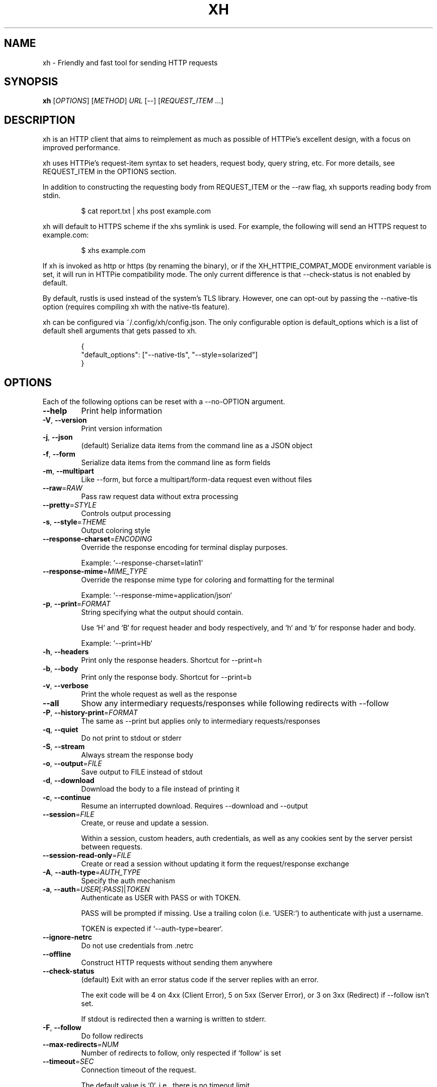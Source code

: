 .TH XH 1 2022-04-30 0.16.0 "User Commands"

.SH NAME
xh \- Friendly and fast tool for sending HTTP requests

.SH SYNOPSIS
.B xh
[\fIOPTIONS\fR]
[\fIMETHOD\fR]
\fIURL\fR
[\-\-\]
[\fIREQUEST_ITEM\fR \&.\|.\|.\&]

.SH DESCRIPTION

xh is an HTTP client that aims to reimplement as much as possible of
HTTPie's excellent design, with a focus on improved performance.

xh uses HTTPie's request-item syntax to set headers, request body,
query string, etc. For more details, see REQUEST_ITEM in the
OPTIONS section.

In addition to constructing the requesting body from REQUEST_ITEM or the
\-\-raw flag, xh supports reading body from stdin.

.RS
.EX
$ cat report.txt | xhs post example.com
.EE
.RE

xh will default to HTTPS scheme if the xhs symlink is used. For example,
the following will send an HTTPS request to example.com:

.RS
.EX
$ xhs example.com
.EE
.RE

If xh is invoked as http or https (by renaming the binary), or if the
XH_HTTPIE_COMPAT_MODE environment variable is set, it will run in HTTPie
compatibility mode. The only current difference is that \-\-check\-status
is not enabled by default.

By default, rustls is used instead of the system's TLS library. However,
one can opt-out by passing the --native-tls option (requires compiling xh
with the native-tls feature).

xh can be configured via ~/.config/xh/config.json. The only configurable
option is default_options which is a list of default shell arguments that
gets passed to xh.

.RS
.EX
{
  "default_options": ["--native-tls", "--style=solarized"]
}
.EE
.RE

.SH OPTIONS
Each of the following options can be reset with a --no-OPTION argument.

.TP
\fB\-\-help\fR
Print help information
.TP
\fB\-V\fR, \fB\-\-version\fR
Print version information
.TP
\fB\-j\fR, \fB\-\-json\fR
(default) Serialize data items from the command line as a JSON object
.TP
\fB\-f\fR, \fB\-\-form\fR
Serialize data items from the command line as form fields
.TP
\fB\-m\fR, \fB\-\-multipart\fR
Like \-\-form, but force a multipart/form\-data request even without files
.TP
\fB\-\-raw\fR=\fIRAW\fR
Pass raw request data without extra processing
.TP
\fB\-\-pretty\fR=\fISTYLE\fR
Controls output processing
.TP
\fB\-s\fR, \fB\-\-style\fR=\fITHEME\fR
Output coloring style
.TP
\fB\-\-response\-charset\fR=\fIENCODING\fR
Override the response encoding for terminal display purposes.

Example: `\-\-response\-charset=latin1`
.TP
\fB\-\-response\-mime\fR=\fIMIME_TYPE\fR
Override the response mime type for coloring and formatting for the terminal

Example: `\-\-response\-mime=application/json`
.TP
\fB\-p\fR, \fB\-\-print\fR=\fIFORMAT\fR
String specifying what the output should contain.

Use `H` and `B` for request header and body respectively, and `h` and `b` for response hader and body.

Example: `\-\-print=Hb`
.TP
\fB\-h\fR, \fB\-\-headers\fR
Print only the response headers. Shortcut for \-\-print=h
.TP
\fB\-b\fR, \fB\-\-body\fR
Print only the response body. Shortcut for \-\-print=b
.TP
\fB\-v\fR, \fB\-\-verbose\fR
Print the whole request as well as the response
.TP
\fB\-\-all\fR
Show any intermediary requests/responses while following redirects with \-\-follow
.TP
\fB\-P\fR, \fB\-\-history\-print\fR=\fIFORMAT\fR
The same as \-\-print but applies only to intermediary requests/responses
.TP
\fB\-q\fR, \fB\-\-quiet\fR
Do not print to stdout or stderr
.TP
\fB\-S\fR, \fB\-\-stream\fR
Always stream the response body
.TP
\fB\-o\fR, \fB\-\-output\fR=\fIFILE\fR
Save output to FILE instead of stdout
.TP
\fB\-d\fR, \fB\-\-download\fR
Download the body to a file instead of printing it
.TP
\fB\-c\fR, \fB\-\-continue\fR
Resume an interrupted download. Requires \-\-download and \-\-output
.TP
\fB\-\-session\fR=\fIFILE\fR
Create, or reuse and update a session.

Within a session, custom headers, auth credentials, as well as any cookies sent by the server persist between requests.
.TP
\fB\-\-session\-read\-only\fR=\fIFILE\fR
Create or read a session without updating it form the request/response exchange
.TP
\fB\-A\fR, \fB\-\-auth\-type\fR=\fIAUTH_TYPE\fR
Specify the auth mechanism
.TP
\fB\-a\fR, \fB\-\-auth\fR=\fIUSER\fR[\fI:PASS\fR]|\fITOKEN\fR
Authenticate as USER with PASS or with TOKEN.

PASS will be prompted if missing. Use a trailing colon (i.e. `USER:`) to authenticate with just a username.

TOKEN is expected if `\-\-auth\-type=bearer`.
.TP
\fB\-\-ignore\-netrc\fR
Do not use credentials from .netrc
.TP
\fB\-\-offline\fR
Construct HTTP requests without sending them anywhere
.TP
\fB\-\-check\-status\fR
(default) Exit with an error status code if the server replies with an error.

The exit code will be 4 on 4xx (Client Error), 5 on 5xx (Server Error), or 3 on 3xx (Redirect) if \-\-follow isn't set.

If stdout is redirected then a warning is written to stderr.
.TP
\fB\-F\fR, \fB\-\-follow\fR
Do follow redirects
.TP
\fB\-\-max\-redirects\fR=\fINUM\fR
Number of redirects to follow, only respected if `follow` is set
.TP
\fB\-\-timeout\fR=\fISEC\fR
Connection timeout of the request.

The default value is `0`, i.e., there is no timeout limit.
.TP
\fB\-\-proxy\fR=\fIPROTOCOL:URL\fR
Use a proxy for a protocol. For example: `\-\-proxy https:http://proxy.host:8080`.

PROTOCOL can be `http`, `https` or `all`.

If your proxy requires credentials, put them in the URL, like so: `\-\-proxy http:socks5://user:password@proxy.host:8000`.

You can specify proxies for multiple protocols by repeating this option.

The environment variables `http_proxy` and `https_proxy` can also be used, but are completely ignored if \-\-proxy is passed.
.TP
\fB\-\-verify\fR=\fIVERIFY\fR
If "no", skip SSL verification. If a file path, use it as a CA bundle.

Specifying a CA bundle will disable the system's built\-in root certificates.

"false" instead of "no" also works. The default is "yes" ("true").
.TP
\fB\-\-cert\fR=\fIFILE\fR
Use a client side certificate for SSL
.TP
\fB\-\-cert\-key\fR=\fIFILE\fR
A private key file to use with \-\-cert.

Only necessary if the private key is not contained in the cert file.
.TP
\fB\-\-ssl\fR=\fIVERSION\fR
Force a particular TLS version.

"auto" gives the default behavior of negotiating a version with the server.
.TP
\fB\-\-native\-tls\fR
Use the system TLS library instead of rustls (if enabled at compile time)
.TP
\fB\-\-https\fR
Make HTTPS requests if not specified in the URL
.TP
\fB\-\-http\-version\fR=\fIVERSION\fR
HTTP version to use
.TP
\fB\-I\fR, \fB\-\-ignore\-stdin\fR
Do not attempt to read stdin
.TP
\fB\-\-curl\fR
Print a translation to a `curl` command.

For translating the other way, try https://curl2httpie.online/.
.TP
\fB\-\-curl\-long\fR
Use the long versions of curl's flags


.SH EXIT STATUS
.TP
.B 0
Successful program execution.
.TP
.B 1
Usage, syntax or network error.
.TP
.B 3
Unexpected HTTP 3xx Redirection.
.TP
.B 4
HTTP 4xx Client Error.
.TP
.B 5
HTTP 5xx Server Error.

.SH ENVIRONMENT
.TP
.B XH_CONFIG_DIR
Specifies where to look for config.json and named session data.
The default is $XDG_CONFIG_HOME/xh.
.TP
.B XH_HTTPIE_COMPAT_MODE
Enables the HTTPie Compatibility Mode. The only current difference is that
\-\-check-status is not enabled by default.
.TP
.BR REQUESTS_CA_BUNDLE ", " CURL_CA_BUNDLE
Sets a custom CA bundle path.
.TP
.B HTTPS_PROXY
Sets the proxy server to use for HTTPS.
.TP
.B http_proxy
Sets the proxy server to use for HTTP.
.TP
.B NETRC
Location of the .netrc file.

.SH FILES
.TP
.I ~/.config/xh/config.json
xh configuration file.
.TP
.IR ~/.netrc ", " ~/_netrc
Auto-login information file.
.TP
.I ~/.config/xh/sessions
Session data directory grouped by domain and port number.

.SH EXAMPLES
.TP 4
xh \fIhttpbin.org/json\fR
Send a GET request.
.TP
xh \fIhttpbin.org/post name=ahmed \fIage:=24\fR
Send a POST request with body {"name": "ahmed", "age": 24}.
.TP
xh get \fIhttpbin.org/json id==5 sort==true\fR
Send a GET request with querystring id=5&sort=true.
.TP
xh get \fIhttpbin.org/json x-api-key:12345\fR
Send a GET request and include a header named x-api-key with value 12345.
.TP
xh put \fIhttpbin.org/put id:=49 age:=25\fR | less
Send a PUT request and pipe the result to less.
.TP
xh -d \fIhttpbin.org/json\fR -o \fIres.json\fR
Download and save to res.json.
.TP
xh \fIhttpbin.org/get user-agent:foobar\fR
Make a request with a custom user agent.

.SH REPORTING BUGS
xh's Github issues <https://github.com/ducaale/xh/issues>

.SH SEE ALSO
HTTPie's online documentaion <https://httpie.io/docs/cli>
